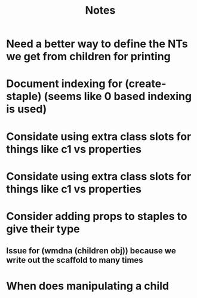 #+TITLE: Notes

* Need a better way to define the NTs we get from children for printing
* Document indexing for (create-staple) (seems like 0 based indexing is used)
* Considate using extra class slots for things like c1 vs properties
* Considate using extra class slots for things like c1 vs properties
* Consider adding props to staples to give their type
** Issue for (wmdna (children obj)) because we write out the scaffold to many times
* When does manipulating a child
